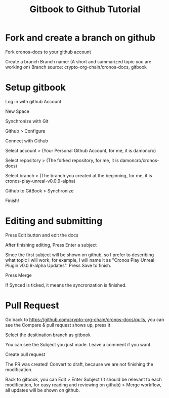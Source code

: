 :PROPERTIES:
:ID:       d14c88c3-1ee9-406d-babb-334f0b6ae34c
:END:
#+title: Gitbook to Github Tutorial


* Fork and create a branch on github
Fork cronos-docs to your github account

#+attr_org: :width 500px
[[file:20221101095635-gitbook_tutorial/_20221101_100527screenshot.png]]

Create a branch
Branch name: (A short and summarized topic you are working on)
Branch source: crypto-org-chain/cronos-docs, gitbook
#+attr_org: :width 500px
[[file:20221101095635-gitbook_tutorial/_20221101_100747screenshot.png]]

* Setup gitbook
Log in with github Account

New Space
#+attr_org: :width 300px
[[file:20221101095635-gitbook_tutorial/_20221101_095734screenshot.png]]

Synchronize with Git
#+attr_org: :width 300px
[[file:20221101095635-gitbook_tutorial/_20221101_095801screenshot.png]]

Github > Configure
#+attr_org: :width 500px
[[file:20221101095635-gitbook_tutorial/_20221101_095917screenshot.png]]

Connect with Github
#+attr_org: :width 500px
[[file:20221101095635-gitbook_tutorial/_20221101_095950screenshot.png]]

Select account > (Your Personal Github Account, for me, it is damoncro)
#+attr_org: :width 500px
[[file:20221101095635-gitbook_tutorial/_20221101_100039screenshot.png]]

Select repository > (The forked repository, for me, it is damoncro/cronos-docs)
#+attr_org: :width 500px
[[file:20221101095635-gitbook_tutorial/_20221101_100147screenshot.png]]

Select branch > (The branch you created at the beginning, for me, it is cronos-play-unreal-v0.0.9-alpha)
#+attr_org: :width 500px
[[file:20221101095635-gitbook_tutorial/_20221101_101042screenshot.png]]

Github to GitBook > Synchronize
#+attr_org: :width 500px
[[file:20221101095635-gitbook_tutorial/_20221101_100412screenshot.png]]
Finish!
#+attr_org: :width 500px
[[file:20221101095635-gitbook_tutorial/Setup_gitbook/_20221101_101316screenshot.png]]

* Editing and submitting
Press Edit button and edit the docs
#+attr_org: :width 500px
[[file:20221101095635-gitbook_tutorial/Editing_and_submitting/_20221101_101431screenshot.png]]

After finishing editing, Press Enter a subject
#+attr_org: :width 1000px
[[file:20221101095635-gitbook_tutorial/Editing_and_submitting/_20221101_101605screenshot.png]]

Since the first subject will be shown on github, so I prefer to describing what topic I will
work, for example, I will name it as "Cronos Play Unreal Plugin v0.0.9-alpha Updates". Press
Save to finish.
#+attr_org: :width 500px
[[file:20221101095635-gitbook_tutorial/Editing_and_submitting/_20221101_102207screenshot.png]]

Press Merge
#+attr_org: :width 1000px
[[file:20221101095635-gitbook_tutorial/Editing_and_submitting/_20221101_102329screenshot.png]]

If Synced is ticked, it means the syncronzation is finished.
#+attr_org: :width 1000px
[[file:20221101095635-gitbook_tutorial/Editing_and_submitting/_20221101_102358screenshot.png]]

* Pull Request
Go back to https://github.com/crypto-org-chain/cronos-docs/pulls, you can see the Compare &
pull request shows up, press it
#+attr_org: :width 1000px
[[file:20221101095635-gitbook_tutorial/Pull_Request/_20221101_102508screenshot.png]]

Select the desitination branch as gitbook
#+attr_org: :width 1000px
[[file:20221101095635-gitbook_tutorial/Pull_Request/_20221101_102616screenshot.png]]

You can see the Subject you just made. Leave a comment if you want.
#+attr_org: :width 1000px
[[file:20221101095635-gitbook_tutorial/Pull_Request/_20221101_102642screenshot.png]]


Create pull request
#+attr_org: :width 500px
[[file:20221101095635-gitbook_tutorial/Pull_Request/_20221101_102746screenshot.png]]

The PR was created! Convert to draft, because we are not finishing the modification.
#+attr_org: :width 1000px
[[file:20221101095635-gitbook_tutorial/Pull_Request/_20221101_102838screenshot.png]]

#+attr_org: :width 500px
[[file:20221101095635-gitbook_tutorial/Pull_Request/_20221101_102929screenshot.png]]

Back to gitbook, you can Edit > Enter Subject (It should be relevant to each modification, for
easy reading and reviewing on github) > Merge workflow, all updates will be shown on github.

